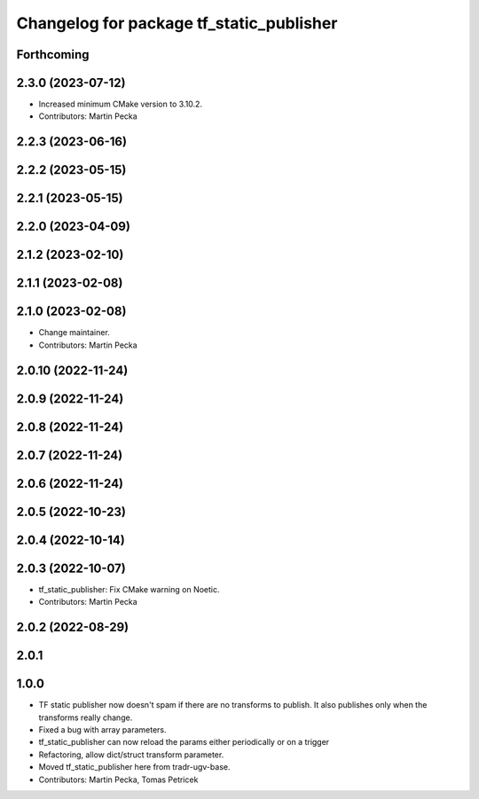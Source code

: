 ^^^^^^^^^^^^^^^^^^^^^^^^^^^^^^^^^^^^^^^^^
Changelog for package tf_static_publisher
^^^^^^^^^^^^^^^^^^^^^^^^^^^^^^^^^^^^^^^^^

Forthcoming
-----------

2.3.0 (2023-07-12)
------------------
* Increased minimum CMake version to 3.10.2.
* Contributors: Martin Pecka

2.2.3 (2023-06-16)
------------------

2.2.2 (2023-05-15)
------------------

2.2.1 (2023-05-15)
------------------

2.2.0 (2023-04-09)
------------------

2.1.2 (2023-02-10)
------------------

2.1.1 (2023-02-08)
------------------

2.1.0 (2023-02-08)
------------------
* Change maintainer.
* Contributors: Martin Pecka

2.0.10 (2022-11-24)
-------------------

2.0.9 (2022-11-24)
------------------

2.0.8 (2022-11-24)
------------------

2.0.7 (2022-11-24)
------------------

2.0.6 (2022-11-24)
------------------

2.0.5 (2022-10-23)
------------------

2.0.4 (2022-10-14)
------------------

2.0.3 (2022-10-07)
------------------
* tf_static_publisher: Fix CMake warning on Noetic.
* Contributors: Martin Pecka

2.0.2 (2022-08-29)
------------------

2.0.1
-----

1.0.0
-----
* TF static publisher now doesn't spam if there are no transforms to publish. It also publishes only when the transforms really change.
* Fixed a bug with array parameters.
* tf_static_publisher can now reload the params either periodically or on a trigger
* Refactoring, allow dict/struct transform parameter.
* Moved tf_static_publisher here from tradr-ugv-base.
* Contributors: Martin Pecka, Tomas Petricek
